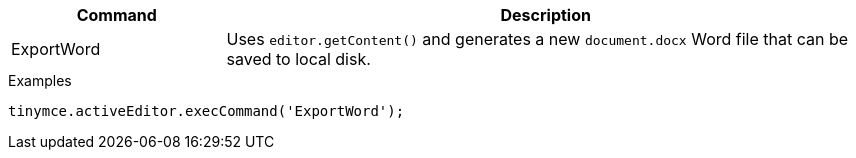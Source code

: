 [cols="1,3",options="header"]
|===
|Command         |Description

|ExportWord   |Uses `editor.getContent()` and generates a new `document.docx` Word file that can be saved to local disk.
|===

.Examples
[source,js]
----
tinymce.activeEditor.execCommand('ExportWord');
----